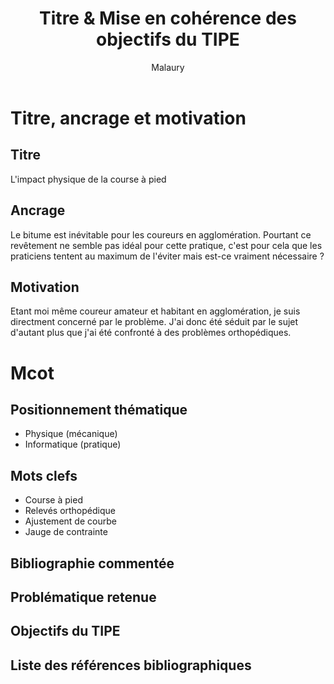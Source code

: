 #+TITLE: Titre & Mise en cohérence des objectifs du TIPE
#+AUTHOR: Malaury
#+OPTIONS: \n:t

* Titre, ancrage et motivation
** Titre
L'impact physique de la course à pied
** Ancrage
Le bitume est inévitable pour les coureurs en agglomération. Pourtant ce revêtement ne semble pas idéal pour cette pratique, c'est pour cela que les praticiens tentent au maximum de l'éviter mais est-ce vraiment nécessaire ?
** Motivation
Etant moi même coureur amateur et habitant en agglomération, je suis directment concerné par le problème. J'ai donc été séduit par le sujet d'autant plus que j'ai été confronté à des problèmes orthopédiques.
* Mcot
** Positionnement thématique
+ Physique (mécanique)
+ Informatique (pratique)
** Mots clefs
+ Course à pied
+ Relevés orthopédique
+ Ajustement de courbe
+ Jauge de contrainte
** Bibliographie commentée

** Problématique retenue

** Objectifs du TIPE

** Liste des références bibliographiques 
